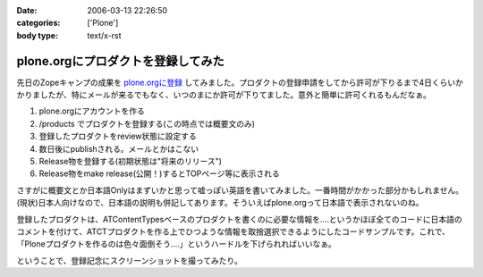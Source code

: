 :date: 2006-03-13 22:26:50
:categories: ['Plone']
:body type: text/x-rst

===================================
plone.orgにプロダクトを登録してみた
===================================

先日のZopeキャンプの成果を `plone.orgに登録`_ してみました。プロダクトの登録申請をしてから許可が下りるまで4日くらいかかりましたが、特にメールが来るでもなく、いつのまにか許可が下りてました。意外と簡単に許可くれるもんだなぁ。

1. plone.orgにアカウントを作る
2. /products でプロダクトを登録する(この時点では概要文のみ)
3. 登録したプロダクトをreview状態に設定する
4. 数日後にpublishされる。メールとかはこない
5. Release物を登録する(初期状態は"将来のリリース")
6. Release物をmake release(公開！)するとTOPページ等に表示される

さすがに概要文とか日本語Onlyはまずいかと思って嘘っぽい英語を書いてみました。一番時間がかかった部分かもしれません。(現状)日本人向けなので、日本語の説明も併記してあります。そういえばplone.orgって日本語で表示されないのね。

登録したプロダクトは、ATContentTypesベースのプロダクトを書くのに必要な情報を‥‥というかほぼ全てのコードに日本語のコメントを付けて、ATCTプロダクトを作る上でひつような情報を取捨選択できるようにしたコードサンプルです。これで、「Ploneプロダクトを作るのは色々面倒そう‥‥」というハードルを下げられればいいなぁ。

ということで、登録記念にスクリーンショットを撮ってみたり。

.. _`plone.orgに登録`: http://plone.org/products/atctsmallsample


.. :extend type: text/x-rst
.. :extend:

